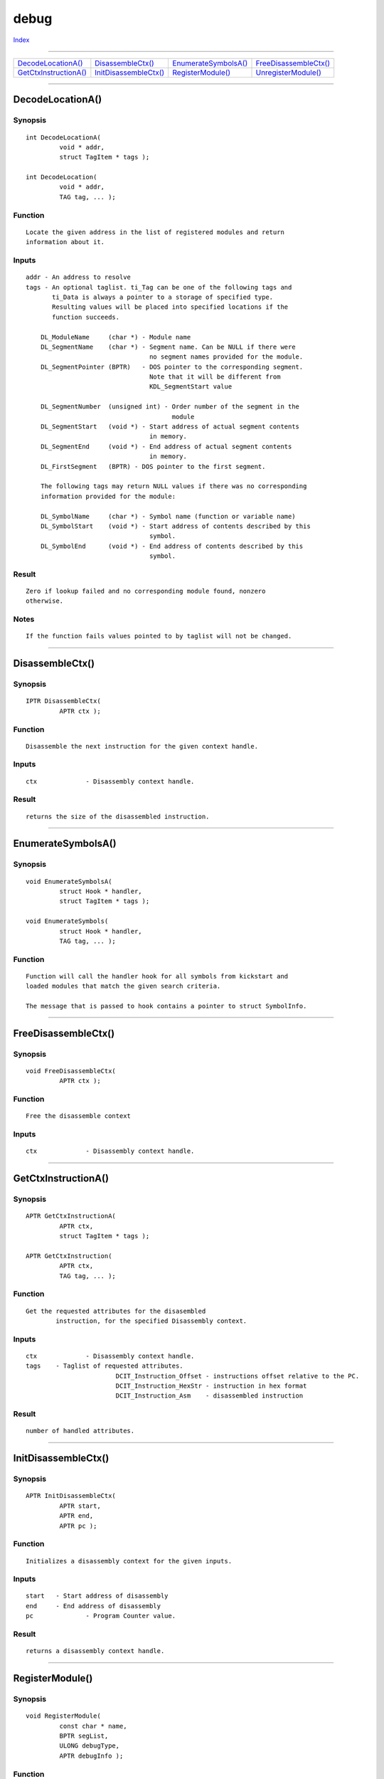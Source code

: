 =====
debug
=====

.. This document is automatically generated. Don't edit it!

`Index <index>`_

----------

======================================= ======================================= ======================================= ======================================= 
`DecodeLocationA()`_                    `DisassembleCtx()`_                     `EnumerateSymbolsA()`_                  `FreeDisassembleCtx()`_                 
`GetCtxInstructionA()`_                 `InitDisassembleCtx()`_                 `RegisterModule()`_                     `UnregisterModule()`_                   

======================================= ======================================= ======================================= ======================================= 

-----------

DecodeLocationA()
=================

Synopsis
~~~~~~~~
::

 int DecodeLocationA(
          void * addr,
          struct TagItem * tags );
 
 int DecodeLocation(
          void * addr,
          TAG tag, ... );

Function
~~~~~~~~
::

     Locate the given address in the list of registered modules and return
     information about it.


Inputs
~~~~~~
::

     addr - An address to resolve
     tags - An optional taglist. ti_Tag can be one of the following tags and
            ti_Data is always a pointer to a storage of specified type.
            Resulting values will be placed into specified locations if the
            function succeeds.

         DL_ModuleName     (char *) - Module name
         DL_SegmentName    (char *) - Segment name. Can be NULL if there were
                                      no segment names provided for the module.
         DL_SegmentPointer (BPTR)   - DOS pointer to the corresponding segment.
                                      Note that it will be different from
                                      KDL_SegmentStart value
         
         DL_SegmentNumber  (unsigned int) - Order number of the segment in the
                                            module
         DL_SegmentStart   (void *) - Start address of actual segment contents
                                      in memory.
         DL_SegmentEnd     (void *) - End address of actual segment contents
                                      in memory.
         DL_FirstSegment   (BPTR) - DOS pointer to the first segment.

         The following tags may return NULL values if there was no corresponding
         information provided for the module:

         DL_SymbolName     (char *) - Symbol name (function or variable name)
         DL_SymbolStart    (void *) - Start address of contents described by this
                                      symbol.
         DL_SymbolEnd      (void *) - End address of contents described by this
                                      symbol.


Result
~~~~~~
::

     Zero if lookup failed and no corresponding module found, nonzero
     otherwise.


Notes
~~~~~
::

     If the function fails values pointed to by taglist will not be changed.



----------

DisassembleCtx()
================

Synopsis
~~~~~~~~
::

 IPTR DisassembleCtx(
          APTR ctx );

Function
~~~~~~~~
::

     Disassemble the next instruction for the given context handle.


Inputs
~~~~~~
::

     ctx             - Disassembly context handle.


Result
~~~~~~
::

     returns the size of the disassembled instruction.



----------

EnumerateSymbolsA()
===================

Synopsis
~~~~~~~~
::

 void EnumerateSymbolsA(
          struct Hook * handler,
          struct TagItem * tags );
 
 void EnumerateSymbols(
          struct Hook * handler,
          TAG tag, ... );

Function
~~~~~~~~
::

 Function will call the handler hook for all symbols from kickstart and
 loaded modules that match the given search criteria.

 The message that is passed to hook contains a pointer to struct SymbolInfo.



----------

FreeDisassembleCtx()
====================

Synopsis
~~~~~~~~
::

 void FreeDisassembleCtx(
          APTR ctx );

Function
~~~~~~~~
::

     Free the disassemble context


Inputs
~~~~~~
::

     ctx             - Disassembly context handle.



----------

GetCtxInstructionA()
====================

Synopsis
~~~~~~~~
::

 APTR GetCtxInstructionA(
          APTR ctx,
          struct TagItem * tags );
 
 APTR GetCtxInstruction(
          APTR ctx,
          TAG tag, ... );

Function
~~~~~~~~
::

     Get the requested attributes for the disasembled
             instruction, for the specified Disassembly context.


Inputs
~~~~~~
::

     ctx             - Disassembly context handle.
     tags    - Taglist of requested attributes.
                             DCIT_Instruction_Offset - instructions offset relative to the PC.
                             DCIT_Instruction_HexStr - instruction in hex format
                             DCIT_Instruction_Asm    - disassembled instruction


Result
~~~~~~
::

     number of handled attributes.



----------

InitDisassembleCtx()
====================

Synopsis
~~~~~~~~
::

 APTR InitDisassembleCtx(
          APTR start,
          APTR end,
          APTR pc );

Function
~~~~~~~~
::

     Initializes a disassembly context for the given inputs.


Inputs
~~~~~~
::

     start   - Start address of disassembly
     end     - End address of disassembly
     pc              - Program Counter value.


Result
~~~~~~
::

     returns a disassembly context handle.



----------

RegisterModule()
================

Synopsis
~~~~~~~~
::

 void RegisterModule(
          const char * name,
          BPTR segList,
          ULONG debugType,
          APTR debugInfo );

Function
~~~~~~~~
::

     Add information about the loaded executable module to the
     debug information database


Inputs
~~~~~~
::

     name      - Module name
     segList   - DOS segment list for the module
     debugType - Type of supplied debug information. The only currently
                 supported type is DEBUG_ELF.
     debugInfo - Debug information data. For DEBUG_ELF type this should be
                 a pointer to struct ELF_DebugInfo, filled in as follows:
                   eh - a pointer to ELF file header.
                   sh - a pointer to an array of ELF section headers.


Result
~~~~~~
::

     None



----------

UnregisterModule()
==================

Synopsis
~~~~~~~~
::

 void UnregisterModule(
          BPTR segList );

Function
~~~~~~~~
::

     Remove previously registered module from the debug information database


Inputs
~~~~~~
::

     segList - DOS segment list for the module to remove


Result
~~~~~~
::

     None


Notes
~~~~~
::

     The function correctly supports partial removal of the module
     (when an existing seglist is broken and only a part of the module
     is unloaded).



